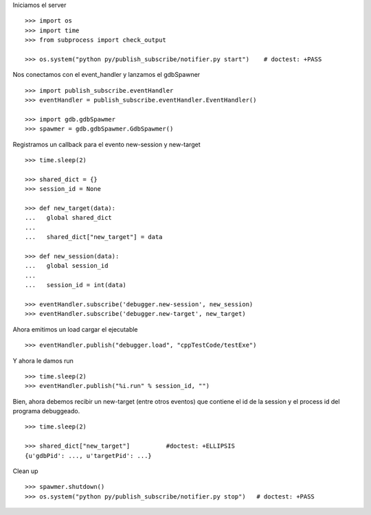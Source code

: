 Iniciamos el server

::
   
   >>> import os
   >>> import time
   >>> from subprocess import check_output
   
   >>> os.system("python py/publish_subscribe/notifier.py start")    # doctest: +PASS

Nos conectamos con el event_handler y lanzamos el gdbSpawner

::

   >>> import publish_subscribe.eventHandler 
   >>> eventHandler = publish_subscribe.eventHandler.EventHandler()
   
   >>> import gdb.gdbSpawmer
   >>> spawmer = gdb.gdbSpawmer.GdbSpawmer()

Registramos un callback para el evento new-session y new-target

::

   >>> time.sleep(2)

   >>> shared_dict = {}
   >>> session_id = None

   >>> def new_target(data):
   ...   global shared_dict
   ...
   ...   shared_dict["new_target"] = data

   >>> def new_session(data):
   ...   global session_id
   ...
   ...   session_id = int(data)

   >>> eventHandler.subscribe('debugger.new-session', new_session)
   >>> eventHandler.subscribe('debugger.new-target', new_target)

Ahora emitimos un load cargar el ejecutable

::

   >>> eventHandler.publish("debugger.load", "cppTestCode/testExe")

Y ahora le damos run

::

   >>> time.sleep(2)
   >>> eventHandler.publish("%i.run" % session_id, "")


Bien, ahora debemos recibir un new-target (entre otros eventos) que contiene el 
id de la session y el process id del programa debuggeado.

::

   >>> time.sleep(2)

   >>> shared_dict["new_target"]          #doctest: +ELLIPSIS
   {u'gdbPid': ..., u'targetPid': ...}

Clean up

::

   >>> spawmer.shutdown()
   >>> os.system("python py/publish_subscribe/notifier.py stop")   # doctest: +PASS

